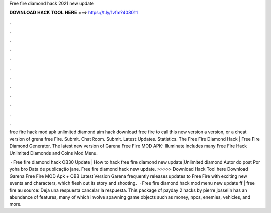 Free fire diamond hack 2021 new update



𝐃𝐎𝐖𝐍𝐋𝐎𝐀𝐃 𝐇𝐀𝐂𝐊 𝐓𝐎𝐎𝐋 𝐇𝐄𝐑𝐄 ===> https://t.ly/1vfm?408011



.



.



.



.



.



.



.



.



.



.



.



.

free fire hack mod apk unlimited diamond aim hack download free fire to call this new version a version, or a cheat version of grena free Fire. Submit. Chat Room. Submit. Latest Updates. Statistics. The Free Fire Diamond Hack | Free Fire Diamond Generator. The latest new version of Garena Free Fire MOD APK- Illuminate includes many Free Fire Hack Unlimited Diamonds and Coins Mod Menu.

 · Free fire diamond hack OB30 Update | How to hack free fire diamond new update|Unlimited diamond Autor do post Por yoha bro Data de publicação jane. Free fire diamond hack new update. >>>>> Download Hack Tool here Download Garena Free Fire MOD Apk + OBB Latest Version Garena frequently releases updates to Free Fire with exciting new events and characters, which flesh out its story and shooting.  · Free fire diamond hack mod menu new update ff | free fire au source: Deja una respuesta cancelar la respuesta. This package of payday 2 hacks by pierre josselin has an abundance of features, many of which involve spawning game objects such as money, npcs, enemies, vehicles, and more.

